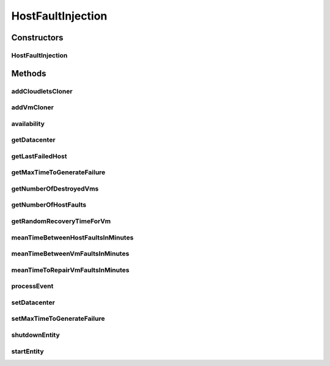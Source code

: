 .. java:import:: java.util ArrayList

.. java:import:: java.util Collections

.. java:import:: java.util HashMap

.. java:import:: java.util List

.. java:import:: java.util Map

.. java:import:: java.util Objects

.. java:import:: java.util.function Function

.. java:import:: java.util.function UnaryOperator

.. java:import:: org.cloudbus.cloudsim.brokers DatacenterBroker

.. java:import:: org.cloudbus.cloudsim.cloudlets Cloudlet

.. java:import:: org.cloudbus.cloudsim.core.events SimEvent

.. java:import:: org.cloudbus.cloudsim.hosts Host

.. java:import:: org.cloudbus.cloudsim.util Log

.. java:import:: org.cloudbus.cloudsim.vms Vm

.. java:import:: org.cloudbus.cloudsim.datacenters Datacenter

.. java:import:: org.cloudbus.cloudsim.distributions ContinuousDistribution

.. java:import:: org.cloudbus.cloudsim.distributions UniformDistr

.. java:import:: org.cloudbus.cloudsim.resources Pe

.. java:import:: org.cloudbus.cloudsim.distributions PoissonDistr

HostFaultInjection
==================

.. java:package:: org.cloudsimplus.faultinjection
   :noindex:

.. java:type:: public class HostFaultInjection extends CloudSimEntity

   Generates random failures for the \ :java:ref:`Pe`\ 's of \ :java:ref:`Host`\ s inside a given \ :java:ref:`Datacenter`\ . A Fault Injection object usually has to be created after the VMs are created, to make it easier to define a function to be used to clone failed VMs. The events happens in the following order:

   ..

   #. a time to inject a Host failure is generated using a given Random Number Generator;
   #. a Host is randomly selected to fail at that time using an internal Uniform Random Number Generator with the same seed of the given generator;
   #. the number of Host PEs to fail is randomly generated using the internal generator;
   #. failed physical PEs are removed from affected VMs, VMs with no remaining PEs and destroying and clones of them are submitted to the \ :java:ref:`DatacenterBroker`\  of the failed VMs;
   #. another failure is scheduled for a future time using the given generator;
   #. the process repeats until the end of the simulation.

   When Host's PEs fail, if there are more available PEs than the required by its running VMs, no VM will be affected.

   Considering that X is the number of failed PEs and it is lower than the total available PEs. In this case, the X PEs will be removed cyclically, 1 by 1, from running VMs. This way, some VMs may continue running with less PEs than they requested initially. On the other hand, if after the failure the number of Host working PEs is lower than the required to run all VMs, some VMs will be destroyed.

   If all PEs are removed from a VM, it is automatically destroyed and a snapshot (clone) from it is taken and submitted to the broker, so that the clone can start executing into another host. In this case, all the cloudlets which were running inside the VM yet, will be cloned to and restart executing from the beginning.

   If a cloudlet running inside a VM which was affected by a PE failure requires Y PEs but the VMs doesn't have such PEs anymore, the Cloudlet will continue executing, but it will spend more time to finish. For instance, if a Cloudlet requires 2 PEs but after the failure the VM was left with just 1 PE, the Cloudlet will spend the double of the time to finish.

   \ **NOTES:**\

   ..

   * Host PEs failures may happen after all its VMs have finished executing. This way, the presented simulation results may show that the number of PEs into a Host is lower than the required by its VMs. In this case, the VMs shown in the results finished executing before some failures have happened. Analysing the logs is easy to confirm that.
   * Failures inter-arrivals are defined in minutes, since seconds is a too small time unit to define such value. Furthermore, it doesn't make sense to define the number of failures per second. This way, the generator of failure arrival times given to the constructor considers the time in minutes, despite the simulation time unit is seconds. Since commonly Cloudlets just take some seconds to finish, mainly in simulation examples, failures may happen just after the cloudlets have finished. This way, one usually should make sure that Cloudlets' length are large enough to allow failures to happen before they end.

   :author: raysaoliveira

   **See also:** \ `SAP Blog: Availability vs Reliability <https://blogs.sap.com/2014/07/21/equipment-availability-vs-reliability/>`_\

Constructors
------------
HostFaultInjection
^^^^^^^^^^^^^^^^^^

.. java:constructor:: public HostFaultInjection(Datacenter datacenter, ContinuousDistribution faultArrivalTimesGenerator)
   :outertype: HostFaultInjection

   Creates a fault injection mechanism for the Hosts of a given \ :java:ref:`Datacenter`\ . The failures are randomly injected according to the given mean of failures to be generated per \ **minute**\ , which is also called \ **event rate**\  or \ **rate parameter**\ .

   :param datacenter: the Datacenter to which failures will be randomly injected for its Hosts
   :param faultArrivalTimesGenerator: a Pseudo Random Number Generator which generates the times that Hosts failures will occur. \ **The values returned by the generator will be considered to be minutes**\ . Frequently it is used a \ :java:ref:`PoissonDistr`\  to generate failure arrivals, but any \ :java:ref:`ContinuousDistribution`\  can be used.

Methods
-------
addCloudletsCloner
^^^^^^^^^^^^^^^^^^

.. java:method:: public void addCloudletsCloner(DatacenterBroker broker, Function<Vm, List<Cloudlet>> cloudletsCloner)
   :outertype: HostFaultInjection

   Adds a \ :java:ref:`Function`\  that will create a clone of all Cloudlets which were running inside a \ :java:ref:`Vm`\ , belonging to a given broker, after a failure. The same function is used to clone the cloudlets of any cloned VM.

   If a Vm cloner Function is not set, setting a Cloudlet's cloner function is optional. Since in this situation VMs will not be recovered from failures, Cloudlets inside failed VMs will not be recovered too.

   Such a Function is used to recreate and re-submit those Cloudlets to a clone of the failed VM. In this case, all the Cloudlets are recreated from scratch into the cloned VM, re-starting their execution from the beginning.

   Since a snapshot (clone) of the failed VM will be started into another Host, the Cloudlets cloner Function will recreated all Cloudlets, simulating the restart of applications into this new VM instance.

   :param broker: the broker to set the Cloudlets cloner Function to
   :param cloudletsCloner: the cloudlets cloner \ :java:ref:`Function`\  to set

   **See also:** :java:ref:`.addVmCloner(DatacenterBroker,UnaryOperator)`

addVmCloner
^^^^^^^^^^^

.. java:method:: public void addVmCloner(DatacenterBroker broker, UnaryOperator<Vm> clonerFunction)
   :outertype: HostFaultInjection

   Adds a \ :java:ref:`UnaryOperator`\  that creates a clone of \ :java:ref:`Vm`\ s belonging to a given broker. when all Host PEs fail or all VM's PEs are deallocated because they have failed.

   This is optional. If a cloner function is not set, VMs will not be recovered from failures.

   The \ :java:ref:`UnaryOperator`\  is a \ :java:ref:`Function`\  that receives a \ :java:ref:`Vm`\  and returns a clone of it. When all PEs of the VM fail, this vmCloner \ :java:ref:`Function`\  is used to create a copy of the VM to be submitted to another Host. It is like a VM snapshot in a real cloud infrastructure, which will be started into another datacenter in order to recovery from a failure.

   :param broker: the broker to set the VM cloner Function to
   :param clonerFunction: the VM cloner \ :java:ref:`Function`\  to set

   **See also:** :java:ref:`.addCloudletsCloner(DatacenterBroker,Function)`

availability
^^^^^^^^^^^^

.. java:method:: public double availability()
   :outertype: HostFaultInjection

   Gets the Datacenter's availability as a percentage value between 0 to 1, based on VMs' downtime (the times VMs took to be repaired).

getDatacenter
^^^^^^^^^^^^^

.. java:method:: public Datacenter getDatacenter()
   :outertype: HostFaultInjection

   Gets the datacenter in which failures will be injected.

getLastFailedHost
^^^^^^^^^^^^^^^^^

.. java:method:: public Host getLastFailedHost()
   :outertype: HostFaultInjection

   Gets the last Host for which a failure was injected.

   :return: the last failed Host or \ :java:ref:`Host.NULL`\  if not Host has failed yet.

getMaxTimeToGenerateFailure
^^^^^^^^^^^^^^^^^^^^^^^^^^^

.. java:method:: public double getMaxTimeToGenerateFailure()
   :outertype: HostFaultInjection

   Get the max time to generate a failure

getNumberOfDestroyedVms
^^^^^^^^^^^^^^^^^^^^^^^

.. java:method:: public int getNumberOfDestroyedVms()
   :outertype: HostFaultInjection

   Gets the total number of faults happened for VMs, which means the total number of VMs that were destroyed due to failure in Host PEs.

getNumberOfHostFaults
^^^^^^^^^^^^^^^^^^^^^

.. java:method:: public int getNumberOfHostFaults()
   :outertype: HostFaultInjection

   Gets the total number of faults happened for existing hosts. This isn't the total number of failed hosts because one host may fail multiple times.

getRandomRecoveryTimeForVm
^^^^^^^^^^^^^^^^^^^^^^^^^^

.. java:method:: public double getRandomRecoveryTimeForVm()
   :outertype: HostFaultInjection

   Gets a Pseudo Random Number used to give a recovery time (in seconds) for each VM that was failed.

meanTimeBetweenHostFaultsInMinutes
^^^^^^^^^^^^^^^^^^^^^^^^^^^^^^^^^^

.. java:method:: public double meanTimeBetweenHostFaultsInMinutes()
   :outertype: HostFaultInjection

   Computes the current mean time (in minutes) between Host failures (MTBF). Since Hosts don't actually recover from failures, there aren't recovery time to make easier the computation of MTBF for Host as it is directly computed for VMs.

   :return: the current mean time (in minutes) between Host failures (MTBF) or zero if no failures have happened yet

   **See also:** :java:ref:`.meanTimeBetweenVmFaultsInMinutes()`

meanTimeBetweenVmFaultsInMinutes
^^^^^^^^^^^^^^^^^^^^^^^^^^^^^^^^

.. java:method:: public double meanTimeBetweenVmFaultsInMinutes()
   :outertype: HostFaultInjection

   Computes the current mean time (in minutes) between Host failures (MTBF). It uses a straightforward way to compute the MTBF. Since it's stored the VM recovery times, it's possible to use such values to make easier the MTBF computation, different from the Hosts MTBF.

   :return: the current mean time (in minutes) between Host failures (MTBF) or zero if no VM was destroyed due to Host failure

   **See also:** :java:ref:`.meanTimeBetweenHostFaultsInMinutes()`

meanTimeToRepairVmFaultsInMinutes
^^^^^^^^^^^^^^^^^^^^^^^^^^^^^^^^^

.. java:method:: public double meanTimeToRepairVmFaultsInMinutes()
   :outertype: HostFaultInjection

   Computes the current mean time (in minutes) to repair VM failures (MTTR).

   :return: the current mean time (in minutes) to repair VM failures (MTTR) or zero if no VM was destroyed due to Host failure

processEvent
^^^^^^^^^^^^

.. java:method:: @Override public void processEvent(SimEvent ev)
   :outertype: HostFaultInjection

setDatacenter
^^^^^^^^^^^^^

.. java:method:: protected final void setDatacenter(Datacenter datacenter)
   :outertype: HostFaultInjection

   Sets the datacenter in which failures will be injected.

   :param datacenter: the datacenter to set

setMaxTimeToGenerateFailure
^^^^^^^^^^^^^^^^^^^^^^^^^^^

.. java:method:: public void setMaxTimeToGenerateFailure(double maxTimeToGenerateFailure)
   :outertype: HostFaultInjection

shutdownEntity
^^^^^^^^^^^^^^

.. java:method:: @Override public void shutdownEntity()
   :outertype: HostFaultInjection

startEntity
^^^^^^^^^^^

.. java:method:: @Override protected void startEntity()
   :outertype: HostFaultInjection

